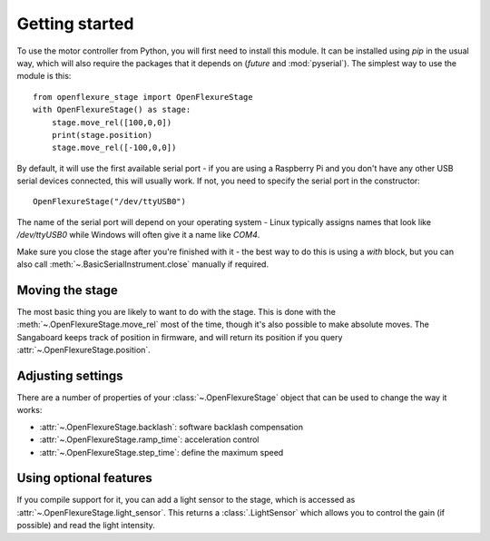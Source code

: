 Getting started
=================
To use the motor controller from Python, you will first need to install this module.  It can be installed using `pip` in the usual way, which will also require the packages that it depends on (`future` and :mod:`pyserial`).  The simplest way to use the module is this::

   from openflexure_stage import OpenFlexureStage
   with OpenFlexureStage() as stage:
       stage.move_rel([100,0,0])
       print(stage.position)
       stage.move_rel([-100,0,0])
   
By default, it will use the first available serial port - if you are using a Raspberry Pi and you don't have any other USB serial devices connected, this will usually work.  If not, you need to specify the serial port in the constructor::

   OpenFlexureStage("/dev/ttyUSB0")
   
The name of the serial port will depend on your operating system - Linux typically assigns names that look like `/dev/ttyUSB0` while Windows will often give it a name like `COM4`.

Make sure you close the stage after you're finished with it - the best way to do this is using a `with` block, but you can also call :meth:`~.BasicSerialInstrument.close` manually if required.

Moving the stage
-----------------
The most basic thing you are likely to want to do with the stage.  This is done with the :meth:`~.OpenFlexureStage.move_rel` most of the time, though it's also possible to make absolute moves.  The Sangaboard keeps track of position in firmware, and will return its position if you query :attr:`~.OpenFlexureStage.position`.

Adjusting settings
--------------------
There are a number of properties of your :class:`~.OpenFlexureStage` object that can be used to change the way it works:

* :attr:`~.OpenFlexureStage.backlash`: software backlash compensation

* :attr:`~.OpenFlexureStage.ramp_time`: acceleration control

* :attr:`~.OpenFlexureStage.step_time`: define the maximum speed

Using optional features
-------------------------
If you compile support for it, you can add a light sensor to the stage, which is accessed as :attr:`~.OpenFlexureStage.light_sensor`.  This returns a :class:`.LightSensor` which allows you to control the gain (if possible) and read the light intensity.

